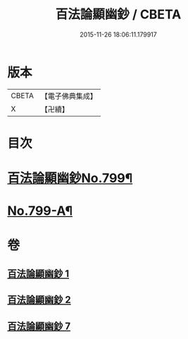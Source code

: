 #+TITLE: 百法論顯幽鈔 / CBETA
#+DATE: 2015-11-26 18:06:11.179917
* 版本
 |     CBETA|【電子佛典集成】|
 |         X|【卍續】    |

* 目次
* [[file:KR6n0101_001.txt::001-0228a1][百法論顯幽鈔No.799¶]]
* [[file:KR6n0101_007.txt::0288a14][No.799-A¶]]
* 卷
** [[file:KR6n0101_001.txt][百法論顯幽鈔 1]]
** [[file:KR6n0101_002.txt][百法論顯幽鈔 2]]
** [[file:KR6n0101_007.txt][百法論顯幽鈔 7]]
